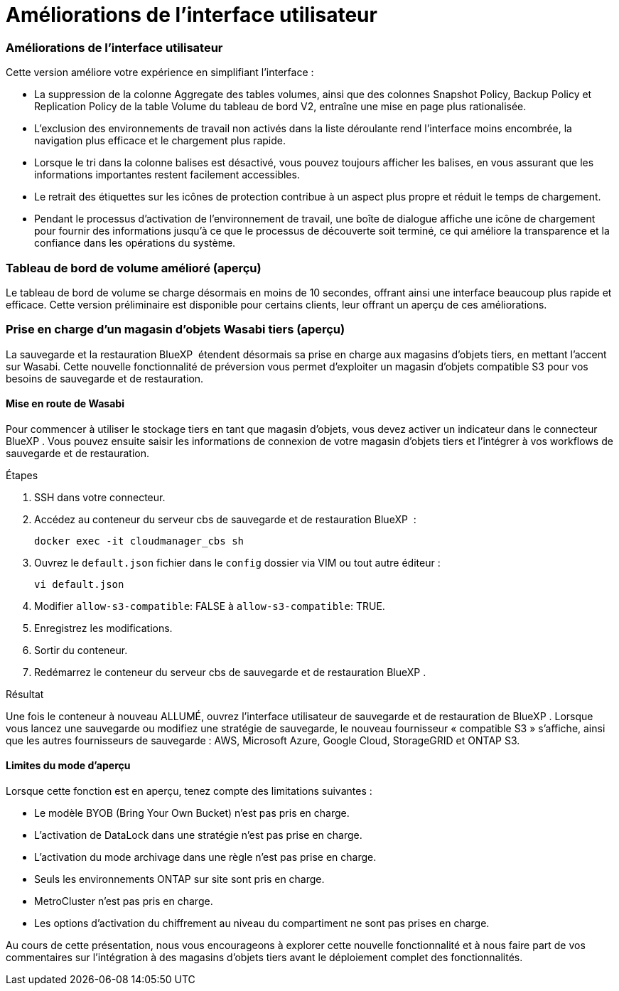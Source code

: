 = Améliorations de l'interface utilisateur
:allow-uri-read: 




=== Améliorations de l'interface utilisateur

Cette version améliore votre expérience en simplifiant l'interface :

* La suppression de la colonne Aggregate des tables volumes, ainsi que des colonnes Snapshot Policy, Backup Policy et Replication Policy de la table Volume du tableau de bord V2, entraîne une mise en page plus rationalisée.
* L'exclusion des environnements de travail non activés dans la liste déroulante rend l'interface moins encombrée, la navigation plus efficace et le chargement plus rapide.
* Lorsque le tri dans la colonne balises est désactivé, vous pouvez toujours afficher les balises, en vous assurant que les informations importantes restent facilement accessibles.
* Le retrait des étiquettes sur les icônes de protection contribue à un aspect plus propre et réduit le temps de chargement.
* Pendant le processus d'activation de l'environnement de travail, une boîte de dialogue affiche une icône de chargement pour fournir des informations jusqu'à ce que le processus de découverte soit terminé, ce qui améliore la transparence et la confiance dans les opérations du système.




=== Tableau de bord de volume amélioré (aperçu)

Le tableau de bord de volume se charge désormais en moins de 10 secondes, offrant ainsi une interface beaucoup plus rapide et efficace. Cette version préliminaire est disponible pour certains clients, leur offrant un aperçu de ces améliorations.



=== Prise en charge d'un magasin d'objets Wasabi tiers (aperçu)

La sauvegarde et la restauration BlueXP  étendent désormais sa prise en charge aux magasins d'objets tiers, en mettant l'accent sur Wasabi. Cette nouvelle fonctionnalité de préversion vous permet d'exploiter un magasin d'objets compatible S3 pour vos besoins de sauvegarde et de restauration.



==== Mise en route de Wasabi

Pour commencer à utiliser le stockage tiers en tant que magasin d'objets, vous devez activer un indicateur dans le connecteur BlueXP . Vous pouvez ensuite saisir les informations de connexion de votre magasin d'objets tiers et l'intégrer à vos workflows de sauvegarde et de restauration.

.Étapes
. SSH dans votre connecteur.
. Accédez au conteneur du serveur cbs de sauvegarde et de restauration BlueXP  :
+
[listing]
----
docker exec -it cloudmanager_cbs sh
----
. Ouvrez le `default.json` fichier dans le `config` dossier via VIM ou tout autre éditeur :
+
[listing]
----
vi default.json
----
. Modifier `allow-s3-compatible`: FALSE à `allow-s3-compatible`: TRUE.
. Enregistrez les modifications.
. Sortir du conteneur.
. Redémarrez le conteneur du serveur cbs de sauvegarde et de restauration BlueXP .


.Résultat
Une fois le conteneur à nouveau ALLUMÉ, ouvrez l'interface utilisateur de sauvegarde et de restauration de BlueXP . Lorsque vous lancez une sauvegarde ou modifiez une stratégie de sauvegarde, le nouveau fournisseur « compatible S3 » s'affiche, ainsi que les autres fournisseurs de sauvegarde : AWS, Microsoft Azure, Google Cloud, StorageGRID et ONTAP S3.



==== Limites du mode d'aperçu

Lorsque cette fonction est en aperçu, tenez compte des limitations suivantes :

* Le modèle BYOB (Bring Your Own Bucket) n'est pas pris en charge.
* L'activation de DataLock dans une stratégie n'est pas prise en charge.
* L'activation du mode archivage dans une règle n'est pas prise en charge.
* Seuls les environnements ONTAP sur site sont pris en charge.
* MetroCluster n'est pas pris en charge.
* Les options d'activation du chiffrement au niveau du compartiment ne sont pas prises en charge.


Au cours de cette présentation, nous vous encourageons à explorer cette nouvelle fonctionnalité et à nous faire part de vos commentaires sur l'intégration à des magasins d'objets tiers avant le déploiement complet des fonctionnalités.
